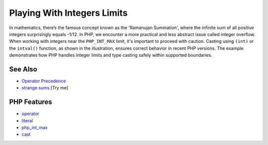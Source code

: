.. _playing-with-integers-limits:

Playing With Integers Limits
----------------------------

.. meta::
	:description:
		Playing With Integers Limits: In mathematics, there’s the famous concept known as the 'Ramanujan Summation', where the infinite sum of all positive integers surprisingly equals -1/12.
	:twitter:card: summary_large_image
	:twitter:site: @exakat
	:twitter:title: Playing With Integers Limits
	:twitter:description: Playing With Integers Limits: In mathematics, there’s the famous concept known as the 'Ramanujan Summation', where the infinite sum of all positive integers surprisingly equals -1/12
	:twitter:creator: @exakat
	:twitter:image:src: https://php-tips.readthedocs.io/en/latest/_images/playing_with_the_limit.png
	:og:image: https://php-tips.readthedocs.io/en/latest/_images/playing_with_the_limit.png
	:og:title: Playing With Integers Limits
	:og:type: article
	:og:description: In mathematics, there’s the famous concept known as the 'Ramanujan Summation', where the infinite sum of all positive integers surprisingly equals -1/12
	:og:url: https://php-tips.readthedocs.io/en/latest/tips/playing_with_the_limit.html
	:og:locale: en

.. raw:: html

	<script type="application/ld+json">{"@context":"https:\/\/schema.org","@graph":[{"@type":"WebPage","@id":"https:\/\/php-tips.readthedocs.io\/en\/latest\/tips\/playing_with_the_limit.html","url":"https:\/\/php-tips.readthedocs.io\/en\/latest\/tips\/playing_with_the_limit.html","name":"Playing With Integers Limits","isPartOf":{"@id":"https:\/\/www.exakat.io\/"},"datePublished":"Tue, 02 Sep 2025 05:24:59 +0000","dateModified":"Tue, 02 Sep 2025 05:24:59 +0000","description":"In mathematics, there\u2019s the famous concept known as the 'Ramanujan Summation', where the infinite sum of all positive integers surprisingly equals -1\/12","inLanguage":"en-US","potentialAction":[{"@type":"ReadAction","target":["https:\/\/php-tips.readthedocs.io\/en\/latest\/tips\/playing_with_the_limit.html"]}]},{"@type":"WebSite","@id":"https:\/\/www.exakat.io\/","url":"https:\/\/www.exakat.io\/","name":"Exakat","description":"Smart PHP static analysis","inLanguage":"en-US"}]}</script>

In mathematics, there’s the famous concept known as the 'Ramanujan Summation', where the infinite sum of all positive integers surprisingly equals -1/12. In PHP, we encounter a more practical and less abstract issue called integer overflow. When working with integers near the ``PHP_INT_MAX`` limit, it's important to proceed with caution. Casting using ``(int)`` or the ``intval()`` function, as shown in the illustration, ensures correct behavior in recent PHP versions. The example demonstrates how PHP handles integer limits and type casting safely within supported boundaries.

.. image:: ../images/playing_with_the_limit.png

See Also
________

* `Operator Precedence <https://www.php.net/manual/en/language.operators.precedence.php>`_
* `strange sums <https://3v4l.org/8s8q1>`_ [Try me]


PHP Features
____________

* `operator <https://php-dictionary.readthedocs.io/en/latest/dictionary/operator.ini.html>`_

* `literal <https://php-dictionary.readthedocs.io/en/latest/dictionary/literal.ini.html>`_

* `php_int_max <https://php-dictionary.readthedocs.io/en/latest/dictionary/php_int_max.ini.html>`_

* `cast <https://php-dictionary.readthedocs.io/en/latest/dictionary/cast.ini.html>`_


